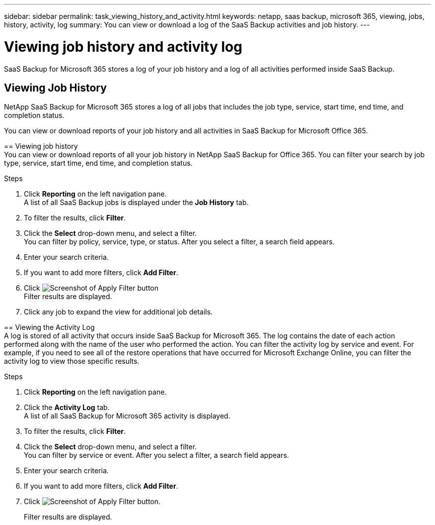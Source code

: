 ---
sidebar: sidebar
permalink: task_viewing_history_and_activity.html
keywords: netapp, saas backup, microsoft 365, viewing, jobs, history, activity, log
summary: You can view or download a log of the SaaS Backup activities and job history.
---

= Viewing job history and activity log
:hardbreaks:
:nofooter:
:icons: font
:linkattrs:
:imagesdir: ./media/

[.lead]
SaaS Backup for Microsoft 365 stores a log of your job history and a log of all activities performed inside SaaS Backup.

//video::xGVHUZdfJFM[youtube, width=848, height=480]

== Viewing Job History
NetApp SaaS Backup for Microsoft 365 stores a log of all jobs that includes the job type, service, start time, end time, and completion status.
=======
You can view or download reports of your job history and all activities in SaaS Backup for Microsoft Office 365.

//video::xGVHUZdfJFM[youtube, width=848, height=480]

== Viewing job history
You can view or download reports of all your job history in NetApp SaaS Backup for Office 365. You can filter your search by job type, service, start time, end time, and completion status.

.Steps

.	Click *Reporting* on the left navigation pane.
A list of all SaaS Backup jobs is displayed under the *Job History* tab.
.	To filter the results, click *Filter*.
.	Click the *Select* drop-down menu, and select a filter.
  You can filter by policy, service, type, or status. After you select a filter, a search field appears.
.	Enter your search criteria.
.	If you want to add more filters, click *Add Filter*.
.	Click image:apply_filter.gif[Screenshot of Apply Filter button]
Filter results are displayed.
.	Click any job to expand the view for additional job details.

== Viewing the Activity Log
A log is stored of all activity that occurs inside SaaS Backup for Microsoft 365.  The log contains the date of each action performed along with the name of the user who performed the action. You can filter the activity log by service and event. For example, if you need to see all of the restore operations that have occurred for Microsoft Exchange Online, you can filter the activity log to view those specific results.

.Steps

.	Click *Reporting* on the left navigation pane.
.	Click the *Activity Log* tab.
  A list of all SaaS Backup for Microsoft 365 activity is displayed.
.	To filter the results, click *Filter*.
.	Click the *Select* drop-down menu, and select a filter.
  You can filter by service or event.  After you select a filter, a search field appears.
.	Enter your search criteria.
.	If you want to add more filters, click *Add Filter*.
.	Click image:apply_filter.gif[Screenshot of Apply Filter button].
+
Filter results are displayed.
